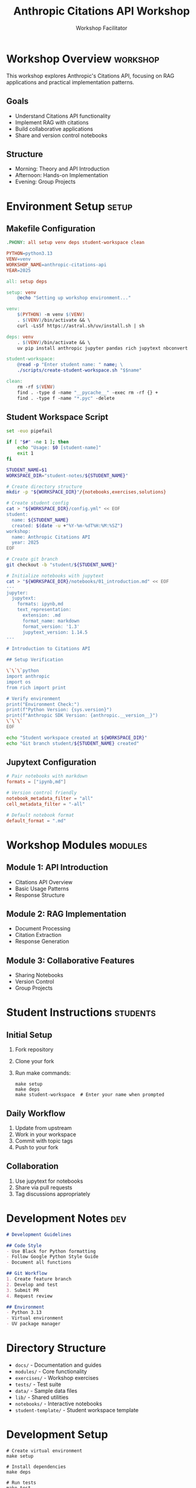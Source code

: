 #+TITLE: Anthropic Citations API Workshop
#+AUTHOR: Workshop Facilitator
#+EMAIL: facilitator@example.com
#+PROPERTY: header-args :tangle yes :mkdirp yes
#+STARTUP: overview
#+OPTIONS: toc:3 num:t

* Workshop Overview :workshop:
:PROPERTIES:
:DATES: January 2025
:TOPIC: Anthropic Citations API
:END:

This workshop explores Anthropic's Citations API, focusing on RAG applications
and practical implementation patterns.

** Goals
- Understand Citations API functionality
- Implement RAG with citations
- Build collaborative applications
- Share and version control notebooks

** Structure
- Morning: Theory and API Introduction
- Afternoon: Hands-on Implementation
- Evening: Group Projects

* Environment Setup :setup:

** Makefile Configuration
:PROPERTIES:
:header-args: :tangle Makefile :mkdirp yes
:END:

#+begin_src makefile
.PHONY: all setup venv deps student-workspace clean

PYTHON=python3.13
VENV=venv
WORKSHOP_NAME=anthropic-citations-api
YEAR=2025

all: setup deps

setup: venv
	@echo "Setting up workshop environment..."

venv:
	$(PYTHON) -m venv $(VENV)
	. $(VENV)/bin/activate && \
	curl -LsSf https://astral.sh/uv/install.sh | sh

deps: venv
	. $(VENV)/bin/activate && \
	uv pip install anthropic jupyter pandas rich jupytext nbconvert

student-workspace:
	@read -p "Enter student name: " name; \
	./scripts/create-student-workspace.sh "$$name"

clean:
	rm -rf $(VENV)
	find . -type d -name "__pycache__" -exec rm -rf {} +
	find . -type f -name "*.pyc" -delete
#+end_src

** Student Workspace Script
:PROPERTIES:
:header-args: :tangle scripts/create-student-workspace.sh :mkdirp yes :shebang "#!/bin/bash"
:END:

#+begin_src bash
set -euo pipefail

if [ "$#" -ne 1 ]; then
    echo "Usage: $0 [student-name]"
    exit 1
fi

STUDENT_NAME=$1
WORKSPACE_DIR="student-notes/${STUDENT_NAME}"

# Create directory structure
mkdir -p "${WORKSPACE_DIR}"/{notebooks,exercises,solutions}

# Create student config
cat > "${WORKSPACE_DIR}/config.yml" << EOF
student:
  name: ${STUDENT_NAME}
  created: $(date -u +"%Y-%m-%dT%H:%M:%SZ")
workshop:
  name: Anthropic Citations API
  year: 2025
EOF

# Create git branch
git checkout -b "student/${STUDENT_NAME}"

# Initialize notebooks with jupytext
cat > "${WORKSPACE_DIR}/notebooks/01_introduction.md" << EOF
---
jupyter:
  jupytext:
    formats: ipynb,md
    text_representation:
      extension: .md
      format_name: markdown
      format_version: '1.3'
      jupytext_version: 1.14.5
---

# Introduction to Citations API

## Setup Verification

\`\`\`python
import anthropic
import os
from rich import print

# Verify environment
print("Environment Check:")
print(f"Python Version: {sys.version}")
print(f"Anthropic SDK Version: {anthropic.__version__}")
\`\`\`
EOF

echo "Student workspace created at ${WORKSPACE_DIR}"
echo "Git branch student/${STUDENT_NAME} created"
#+end_src

** Jupytext Configuration
:PROPERTIES:
:header-args: :tangle .jupytext.toml :mkdirp yes
:END:

#+begin_src toml
# Pair notebooks with markdown
formats = ["ipynb,md"]

# Version control friendly
notebook_metadata_filter = "all"
cell_metadata_filter = "-all"

# Default notebook format
default_format = ".md"
#+end_src

* Workshop Modules :modules:

** Module 1: API Introduction
- Citations API Overview
- Basic Usage Patterns
- Response Structure

** Module 2: RAG Implementation
- Document Processing
- Citation Extraction
- Response Generation

** Module 3: Collaborative Features
- Sharing Notebooks
- Version Control
- Group Projects

* Student Instructions :students:

** Initial Setup
1. Fork repository
2. Clone your fork
3. Run make commands:
   #+begin_src shell
   make setup
   make deps
   make student-workspace  # Enter your name when prompted
   #+end_src

** Daily Workflow
1. Update from upstream
2. Work in your workspace
3. Commit with topic tags
4. Push to your fork

** Collaboration
1. Use jupytext for notebooks
2. Share via pull requests
3. Tag discussions appropriately

* Development Notes :dev:
:PROPERTIES:
:header-args: :tangle DEVELOPMENT.md :mkdirp yes
:END:

#+begin_src markdown
# Development Guidelines

## Code Style
- Use Black for Python formatting
- Follow Google Python Style Guide
- Document all functions

## Git Workflow
1. Create feature branch
2. Develop and test
3. Submit PR
4. Request review

## Environment
- Python 3.13
- Virtual environment
- UV package manager
#+end_src

* Local Variables :noexport:
# Local Variables:
# org-confirm-babel-evaluate: nil
# End:
#+end_src


* Directory Structure
- =docs/= - Documentation and guides
- =modules/= - Core functionality
- =exercises/= - Workshop exercises
- =tests/= - Test suite
- =data/= - Sample data files
- =lib/= - Shared utilities
- =notebooks/= - Interactive notebooks
- =student-template/= - Student workspace template

* Development Setup
#+begin_src shell
# Create virtual environment
make setup

# Install dependencies
make deps

# Run tests
make test
#+end_src

* Directory Structure
See [[file:docs/STRUCTURE.org][detailed structure documentation]].

* Module Documentation
See [[file:docs/modules/README.org][modules documentation]].

* Getting Started
1. Clone repository
2. Run setup: =make setup=
3. Install dependencies: =make deps=
4. Validate environment: =make validate-env=
5. Start with notebooks: =notebooks/00_environment_check.org=
